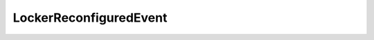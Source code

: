 
================================================================================
LockerReconfiguredEvent
================================================================================


.. describe:: See also
    
    :py:class:`~pyvisdk.do.datastore_event_argument.DatastoreEventArgument`
    
.. describe:: Since
    
    VI API 2.5
    
.. describe:: Extends
    
    :py:class:`~pyvisdk.mo.event.Event`
    
.. class:: pyvisdk.do.locker_reconfigured_event.LockerReconfiguredEvent
    
    .. py:attribute:: newDatastore
    
        The datastore that is now used to back the locker. This field is not set if no datastore is currently backing the locker.
        
    
    .. py:attribute:: oldDatastore
    
        The datastore that was previously backing the locker. This field is not set if a datastore was not backing the locker previously.
        
    